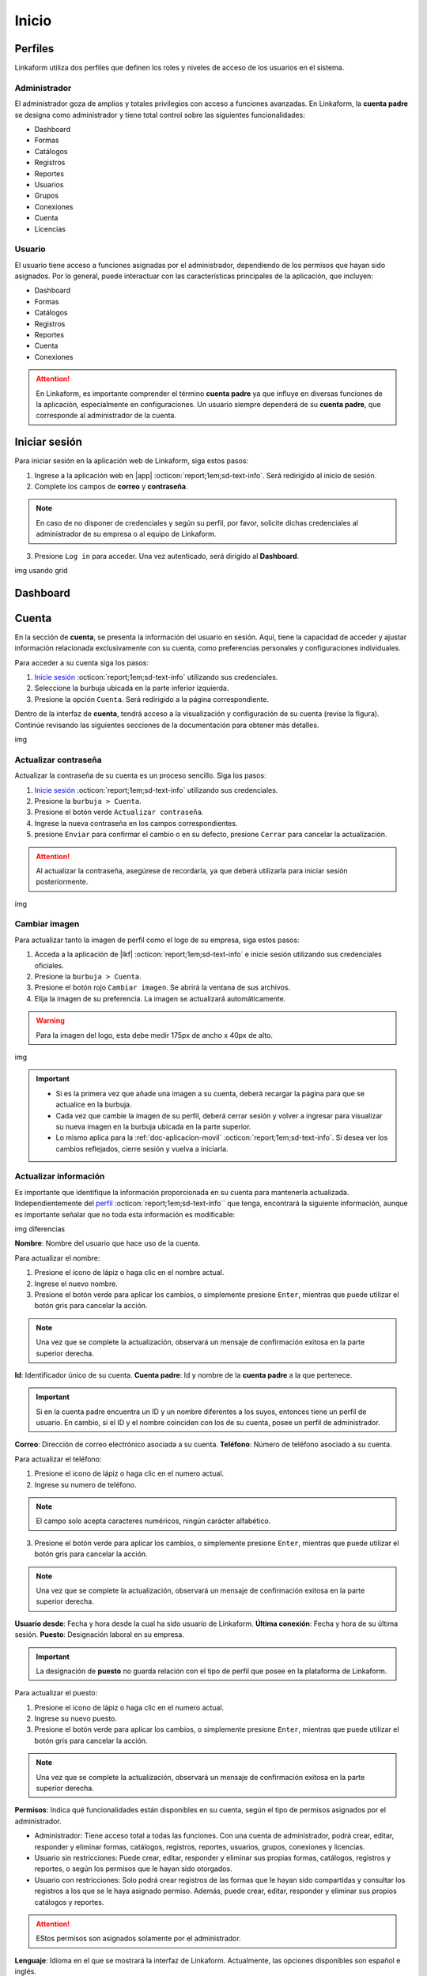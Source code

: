 .. _inicio-lkf:

======
Inicio
======

.. _perfiles:

Perfiles
=========

Linkaform utiliza dos perfiles que definen los roles y niveles de acceso de los usuarios en el sistema.

.. _perfil-admin:

Administrador 
-------------

El administrador goza de amplios y totales privilegios con acceso a funciones avanzadas. En Linkaform, la **cuenta padre** se designa como administrador y tiene total control sobre las siguientes funcionalidades:

- Dashboard
- Formas
- Catálogos
- Registros
- Reportes
- Usuarios
- Grupos
- Conexiones
- Cuenta
- Licencias

Usuario
-------

El usuario tiene acceso a funciones asignadas por el administrador, dependiendo de los permisos que hayan sido asignados. Por lo general, puede interactuar con las características principales de la aplicación, que incluyen:

- Dashboard
- Formas
- Catálogos
- Registros
- Reportes
- Cuenta
- Conexiones

.. attention:: En Linkaform, es importante comprender el término **cuenta padre** ya que influye en diversas funciones de la aplicación, especialmente en configuraciones. Un usuario siempre dependerá de su **cuenta padre**, que corresponde al administrador de la cuenta. 

.. _iniciar-sesion:

Iniciar sesión
==============

Para iniciar sesión en la aplicación web de Linkaform, siga estos pasos:

1. Ingrese a la aplicación web en |app| :octicon:`report;1em;sd-text-info`. Será redirigido al inicio de sesión.
2. Complete los campos de **correo** y **contraseña**.

.. note:: En caso de no disponer de credenciales y según su perfil, por favor, solicite dichas credenciales al administrador de su empresa o al equipo de Linkaform.

3. Presione ``Log in`` para acceder. Una vez autenticado, será dirigido al **Dashboard**.

img usando grid

Dashboard
=========

Cuenta
======

En la sección de **cuenta**, se presenta la información del usuario en sesión. Aquí, tiene la capacidad de acceder y ajustar información relacionada exclusivamente con su cuenta, como preferencias personales y configuraciones individuales.

.. _pasos-inicio-sesion:

Para acceder a su cuenta siga los pasos:

1. `Inicie sesión <#iniciar-sesion>`_ :octicon:`report;1em;sd-text-info` utilizando sus credenciales.
2. Seleccione la burbuja ubicada en la parte inferior izquierda.
3. Presione la opción ``Cuenta``. Será redirigido a la página correspondiente.

Dentro de la interfaz de **cuenta**, tendrá acceso a la visualización y configuración de su cuenta (revise la figura). Continúe revisando las siguientes secciones de la documentación para obtener más detalles.

img

Actualizar contraseña
---------------------

Actualizar la contraseña de su cuenta es un proceso sencillo. Siga los pasos:
 
1. `Inicie sesión <#iniciar-sesion>`_ :octicon:`report;1em;sd-text-info` utilizando sus credenciales.
2. Presione la ``burbuja > Cuenta``.
3. Presione el botón verde ``Actualizar contraseña``.
4. Ingrese la nueva contraseña en los campos correspondientes.
5. presione ``Enviar`` para confirmar el cambio o en su defecto, presione ``Cerrar`` para cancelar la actualización.

.. attention::  Al actualizar la contraseña, asegúrese de recordarla, ya que deberá utilizarla para iniciar sesión posteriormente.

img

Cambiar imagen
--------------

Para actualizar tanto la imagen de perfil como el logo de su empresa, siga estos pasos:

1. Acceda a la aplicación de |lkf| :octicon:`report;1em;sd-text-info` e inicie sesión utilizando sus credenciales oficiales.
2. Presione la ``burbuja > Cuenta``.
3. Presione el botón rojo ``Cambiar imagen``. Se abrirá la ventana de sus archivos.
4. Elija la imagen de su preferencia. La imagen se actualizará automáticamente.

.. warning:: Para la imagen del logo, esta debe medir 175px de ancho x 40px de alto.

img

.. important:: 
    
    - Si es la primera vez que añade una imagen a su cuenta, deberá recargar la página para que se actualice en la burbuja.
    
    - Cada vez que cambie la imagen de su perfil, deberá cerrar sesión y volver a ingresar para visualizar su nueva imagen en la burbuja ubicada en la parte superior.

    - Lo mismo aplica para la :ref:`doc-aplicacion-movil` :octicon:`report;1em;sd-text-info`. Si desea ver los cambios reflejados, cierre sesión y vuelva a iniciarla.

Actualizar información
----------------------

Es importante que identifique la información proporcionada en su cuenta para mantenerla actualizada. Independientemente del `perfil <#perfiles>`_ :octicon:`report;1em;sd-text-info`` que tenga, encontrará la siguiente información, aunque es importante señalar que no toda esta información es modificable:

img diferencias

**Nombre**: Nombre del usuario que hace uso de la cuenta.

Para actualizar el nombre:

1. Presione el icono de lápiz o haga clic en el nombre actual.
2. Ingrese el nuevo nombre.
3. Presione el botón verde para aplicar los cambios, o simplemente presione ``Enter``, mientras que puede utilizar el botón gris para cancelar la acción. 

.. note:: Una vez que se complete la actualización, observará un mensaje de confirmación exitosa en la parte superior derecha.

**Id**: Identificador único de su cuenta.
**Cuenta padre**: Id y nombre de la **cuenta padre** a la que pertenece.

.. important:: Si en la cuenta padre encuentra un ID y un nombre diferentes a los suyos, entonces tiene un perfil de usuario. En cambio, si el ID y el nombre coinciden con los de su cuenta, posee un perfil de administrador.

**Correo**: Dirección de correo electrónico asociada a su cuenta.
**Teléfono**: Número de teléfono asociado a su cuenta. 

Para actualizar el teléfono:

1. Presione el icono de lápiz o haga clic en el numero actual.
2. Ingrese su numero de teléfono. 

.. note:: El campo solo acepta caracteres numéricos, ningún carácter alfabético.

3. Presione el botón verde para aplicar los cambios, o simplemente presione ``Enter``, mientras que puede utilizar el botón gris para cancelar la acción. 

.. note:: Una vez que se complete la actualización, observará un mensaje de confirmación exitosa en la parte superior derecha.

**Usuario desde**: Fecha y hora desde la cual ha sido usuario de Linkaform.
**Última conexión**: Fecha y hora de su última sesión.
**Puesto**: Designación laboral en su empresa.

.. important:: La designación de **puesto** no guarda relación con el tipo de perfil que posee en la plataforma de Linkaform.

Para actualizar el puesto:

1. Presione el icono de lápiz o haga clic en el numero actual.
2. Ingrese su nuevo puesto.
3. Presione el botón verde para aplicar los cambios, o simplemente presione ``Enter``, mientras que puede utilizar el botón gris para cancelar la acción. 

.. note:: Una vez que se complete la actualización, observará un mensaje de confirmación exitosa en la parte superior derecha.

**Permisos**: Indica qué funcionalidades están disponibles en su cuenta, según el tipo de permisos asignados por el administrador.

- Administrador: Tiene acceso total a todas las funciones. Con una cuenta de administrador, podrá crear, editar, responder y eliminar formas, catálogos, registros, reportes, usuarios, grupos, conexiones y licencias.

- Usuario sin restricciones: Puede crear, editar, responder y eliminar sus propias formas, catálogos, registros y reportes, o según los permisos que le hayan sido otorgados.

- Usuario con restricciones: Solo podrá crear registros de las formas que le hayan sido compartidas y consultar los registros a los que se le haya asignado permiso. Además, puede crear, editar, responder y eliminar sus propios catálogos y reportes.

.. attention:: EStos permisos son asignados solamente por el administrador.

**Lenguaje**:  Idioma en el que se mostrará la interfaz de Linkaform. Actualmente, las opciones disponibles son español e inglés. 

Para actualizar el lenguaje:

1. Presione el icono de lápiz o haga clic en el idioma actual.
2. Elimine el idioma actual.
3. Haga clic sobre el campo para ver las opciones disponibles.
4. Seleccione el idioma de su preferencia.
5. Presione el botón verde para aplicar los cambios, o simplemente presione ``Enter``, mientras que puede utilizar el botón gris para cancelar la acción. Observe el mensaje de confirmación exitosa en la parte superior derecha.

.. important:: Cierre sesión y vuelva a ingresar para completar los cambios.

**Zona Horaria**: Configuración del huso horario.

1. Presione el ícono de lápiz o haga clic en la zona horaria actual.
2. Elimine la zona horaria actual.
3. Haga clic sobre el campo para ver las opciones disponibles.
4. Seleccione la zona horaria de su preferencia.
5. Presione el botón verde para aplicar los cambios, o simplemente presione ``Enter``, mientras que puede utilizar el botón gris para cancelar la acción. Observe el mensaje de confirmación exitosa en la parte superior derecha.

.. important:: Cierre sesión y vuelva a ingresar para completar los cambios.

Usuarios
========

La sección de **usuarios** está disponible exclusivamente para el `perfil de administrador <#perfil-admin>`_ :octicon:`report;1em;sd-text-info`. Esta sección le brinda el control total sobre la gestión de usuarios dependientes de su cuenta.

Para acceder a los usuarios siga los pasos:

1. `Inicie sesión <#iniciar-sesion>`_ :octicon:`report;1em;sd-text-info` utilizando sus credenciales.
2. Seleccione ``Grupos > usuarios`` en el menú lateral. Será redirigido a la interfaz correspondiente.

.. hind:: Presione el símbolo ``>`` para visualizar el nombre de las opciones del menú lateral.

En la interfaz de Usuarios, encontrará:

- Buscador para localizar usuarios por nombre, usuario o correo.
- Lista ordenada alfabéticamente de usuarios actuales en su cuenta.
- Información detallada de los usuarios.
- Opciones para dar de alta, baja y editar usuarios.

img

Crear usuario
-------------

Para dar de alta un nuevo usuario, siga los pasos:

1. `Inicie sesión <#iniciar-sesion>`_ :octicon:`report;1em;sd-text-info` utilizando sus credenciales.
2. Seleccione ``Grupos > usuarios`` en el menú lateral.
3. Presione el botón verde ubicado arriba del buscador de usuarios.

img

4. Ingrese los datos correspondientes en el formulario. 

.. note:: Considere los siguientes puntos importantes:

    - Asegúrese de que la información sea auténtica y verdadera, especialmente en el correo electrónico, ya que el usuario deberá realizar el proceso de activación para utilizar la plataforma.
    - Para usuarios con mayor rotación, dé de alta correos genéricos evitando los correos personalizados para evitar que si hay un cambio de personal, solo se actualice el nombre del usuario y evitar crear un usuario nuevo para seguir conservando el contenido dentro de la cuenta.

5. Presione el botón ``Enviar`` para crear el usuario o ``Cerrar``para cancelar el proceso. 

img

Información del usuario
-----------------------

Para consultar la información de un usuario siga los pasos:

1. `Inicie sesión <#iniciar-sesion>`_ :octicon:`report;1em;sd-text-info` utilizando sus credenciales.
2. Seleccione ``Grupos > usuarios`` en el menú lateral. Por defecto, podrá visualizar la información del primer usuario de la lista de usuarios.
3. Busque al usuario de su interés utilizando la barra buscadora ya sea por el nombre, usuario o correo.
4. Seleccione al usuario. Observe la información del usuario teniendo en cuenta los siguientes elementos:

La información del usuario se divide en tres secciones, consulte las siguientes pestañas desplegables.

-Información del dispositivo móvil-

Describe la información sobre el dispositivo móvil vinculado a la cuenta, es decir, el dispositivo utilizado al utilizar la aplicación móvil. Los elementos que la componen son las siguientes:

**Nombre**: Nombre del usuario que hace uso de la cuenta.

Para actualizar el nombre:

1. Presione el icono de lápiz o haga clic en el nombre actual.
2. Ingrese el nuevo nombre.
3. Presione el botón verde para aplicar los cambios, o simplemente presione ``Enter``, mientras que puede utilizar el botón gris para cancelar la acción. 

.. note:: Una vez que se complete la actualización, observará un mensaje de confirmación exitosa en la parte superior derecha.

**Modelo**: Modelo del dispositivo móvil. 
**Sistema operativo**: Sistema operativo del dispositivo móvil.
**Version de App**: Versión de la aplicación actualmente instalada en el dispositivo.
**Ultima sincronización**: Fecha y hora de la última sincronización desde la aplicación móvil.

**Cambiar imagen**

Para actualizar la imagen de perfil, siga estos pasos:

1. Presione el botón verde ``Cambiar imagen``. Se abrirá el explorador de su sistema.
2. Elija la imagen de su preferencia. La imagen se actualizará automáticamente.

img

.. important:: Cambiar la imagen de perfil afectará tanto a la plataforma web como a la aplicación móvil. Los usuarios también pueden cambiar su propia imagen.

**Desvincular**

Este proceso implica romper la conexión entre la cuenta y la aplicación móvil.

.. important:: En la aplicación móvil, solo una cuenta puede estar asociada. Es decir, no es posible iniciar sesión con más de una cuenta en la aplicación.

Si necesita desvincular el dispositivo para conectar otra cuenta, siga los pasos:

1. Presione el botón rojo ``Desvincular``. La información del dispositivo quedará en blanco automáticamente.

Cuando la cuenta inicie sesión nuevamente en un dispositivo, se reflejará aquí.

-Información de la cuenta-
-Historial-
















-Información de la cuenta-

**Id**: Identificador único de la cuenta.
**Correo**: Dirección de correo electrónico asociada a la cuenta.
**Puesto**: Designación laboral en su empresa.

.. important:: La designación de **puesto** no guarda relación con el tipo de perfil que posee en la plataforma de Linkaform.

Para actualizar el puesto:

1. Presione el icono de lápiz o haga clic en el numero actual.
2. Ingrese su nuevo puesto.
3. Presione el botón verde para aplicar los cambios, o simplemente presione ``Enter``, mientras que puede utilizar el botón gris para cancelar la acción. 

.. note:: Una vez que se complete la actualización, observará un mensaje de confirmación exitosa en la parte superior derecha.

**Teléfono**: Número de teléfono asociado a su cuenta.

Para actualizar el teléfono:

1. Presione el icono de lápiz o haga clic en el numero actual.
2. Ingrese su numero de teléfono. 

.. note:: El campo solo acepta caracteres numéricos, ningún carácter alfabético.

3. Presione el botón verde para aplicar los cambios, o simplemente presione ``Enter``, mientras que puede utilizar el botón gris para cancelar la acción. 

.. note:: Una vez que se complete la actualización, observará un mensaje de confirmación exitosa en la parte superior derecha.

Información relacionada con el uso de la plataforma

**Lenguaje**:  Idioma en el que se mostrará la interfaz de Linkaform. Actualmente, las opciones disponibles son español e inglés. 

Para actualizar el lenguaje:

1. Presione el icono de lápiz o haga clic en el idioma actual.
2. Elimine el idioma actual.
3. Haga clic sobre el campo para ver las opciones disponibles.
4. Seleccione el idioma de su preferencia.
5. Presione el botón verde para aplicar los cambios, o simplemente presione ``Enter``, mientras que puede utilizar el botón gris para cancelar la acción. Observe el mensaje de confirmación exitosa en la parte superior derecha.

.. important:: Cierre sesión y vuelva a ingresar para completar los cambios.

**Zona Horaria**: Configuración del huso horario.

1. Presione el ícono de lápiz o haga clic en la zona horaria actual.
2. Elimine la zona horaria actual.
3. Haga clic sobre el campo para ver las opciones disponibles.
4. Seleccione la zona horaria de su preferencia.
5. Presione el botón verde para aplicar los cambios, o simplemente presione ``Enter``, mientras que puede utilizar el botón gris para cancelar la acción. Observe el mensaje de confirmación exitosa en la parte superior derecha.

.. important:: Cierre sesión y vuelva a ingresar para completar los cambios.

**Permisos**: Indica qué funcionalidades están disponibles en su cuenta, según el tipo de permisos asignados por el administrador.

- Administrador: Tiene acceso total a todas las funciones. Con una cuenta de administrador, podrá crear, editar, responder y eliminar formas, catálogos, registros, reportes, usuarios, grupos, conexiones y licencias.

- Usuario sin restricciones: Puede crear, editar, responder y eliminar sus propias formas, catálogos, registros y reportes, o según los permisos que le hayan sido otorgados.

- Usuario con restricciones: Solo podrá crear registros de las formas que le hayan sido compartidas y consultar los registros a los que se le haya asignado permiso. Además, puede crear, editar, responder y eliminar sus propios catálogos y reportes.

.. attention:: EStos permisos son asignados solamente por el administrador.

**Usuario desde**: Fecha y hora desde la cual ha sido usuario de Linkaform.
**Última conexión**: Fecha y hora de su última sesión.
**ApiKey**

Activar cuenta
==============

Licencias
=========

Grupos
======



.. LIGAS DE INTERÉS EXTERNO 

.. |app| raw:: html

    <a href="https://app.linkaform.com/" target="_blank">app.linkaform.com</a>

.. |lkf| raw:: html

    <a href="https://app.linkaform.com/" target="_blank">linkaform</a>